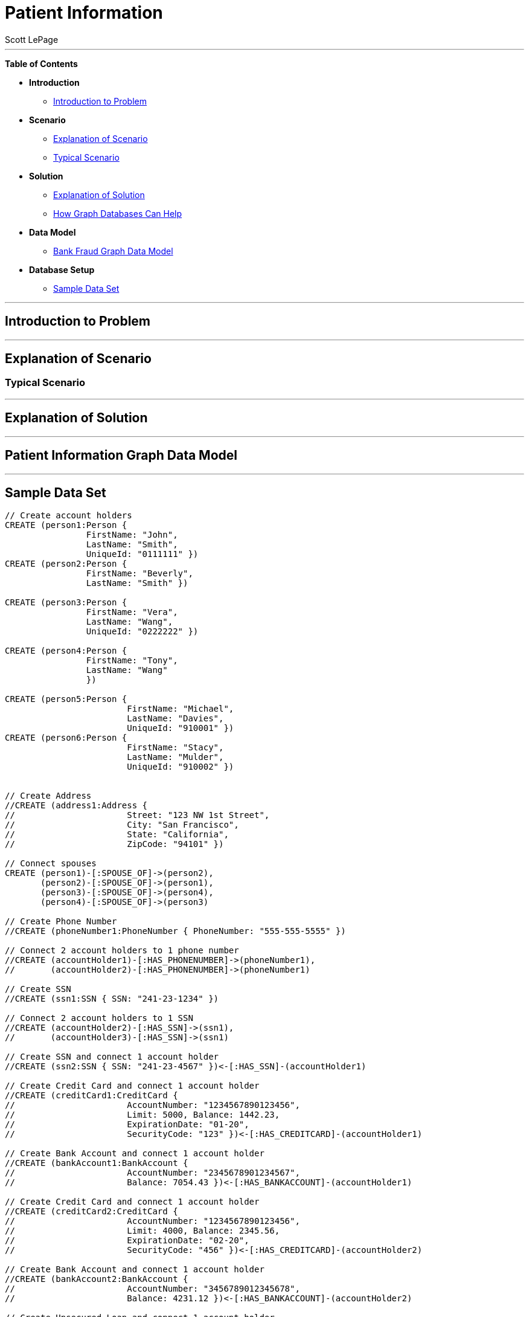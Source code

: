 = Patient Information
:neo4j-version: 2.0.0-RC1
:author: Scott LePage
:tags: domain:healthcare, use-case:patient information


'''

*Table of Contents*

* *Introduction*
** <<introduction_to_problem, Introduction to Problem>>
* *Scenario*
** <<explanation of scenario, Explanation of Scenario>>
** <<typical_scenario, Typical Scenario>>
* *Solution*
** <<explanation_of_solution, Explanation of Solution>>
** <<how_graph_databases_can_help, How Graph Databases Can Help>>
* *Data Model*
** <<bank_fraud_data_model, Bank Fraud Graph Data Model>>
* *Database Setup*
** <<sample_data_set, Sample Data Set>>


'''

== Introduction to Problem


'''

== Explanation of Scenario


=== Typical Scenario


'''

== Explanation of Solution



'''

== Patient Information Graph Data Model


'''

== Sample Data Set

//setup
[source,cypher]
----

// Create account holders
CREATE (person1:Person { 
       		FirstName: "John", 
       		LastName: "Smith", 
       		UniqueId: "0111111" })
CREATE (person2:Person { 
       		FirstName: "Beverly", 
       		LastName: "Smith" }) 

CREATE (person3:Person { 
		FirstName: "Vera", 
		LastName: "Wang",
		UniqueId: "0222222" }) 
		
CREATE (person4:Person { 
       		FirstName: "Tony", 
       		LastName: "Wang" 
       		}) 

CREATE (person5:Person { 
			FirstName: "Michael", 
			LastName: "Davies", 
			UniqueId: "910001" }) 
CREATE (person6:Person { 
			FirstName: "Stacy", 
			LastName: "Mulder", 
			UniqueId: "910002" }) 
			

// Create Address
//CREATE (address1:Address { 
//			Street: "123 NW 1st Street", 
//			City: "San Francisco", 
//			State: "California", 
//			ZipCode: "94101" })

// Connect spouses
CREATE (person1)-[:SPOUSE_OF]->(person2), 
       (person2)-[:SPOUSE_OF]->(person1),
       (person3)-[:SPOUSE_OF]->(person4),
       (person4)-[:SPOUSE_OF]->(person3)

// Create Phone Number
//CREATE (phoneNumber1:PhoneNumber { PhoneNumber: "555-555-5555" })

// Connect 2 account holders to 1 phone number
//CREATE (accountHolder1)-[:HAS_PHONENUMBER]->(phoneNumber1), 
//       (accountHolder2)-[:HAS_PHONENUMBER]->(phoneNumber1)

// Create SSN
//CREATE (ssn1:SSN { SSN: "241-23-1234" })

// Connect 2 account holders to 1 SSN
//CREATE (accountHolder2)-[:HAS_SSN]->(ssn1), 
//       (accountHolder3)-[:HAS_SSN]->(ssn1)

// Create SSN and connect 1 account holder
//CREATE (ssn2:SSN { SSN: "241-23-4567" })<-[:HAS_SSN]-(accountHolder1)

// Create Credit Card and connect 1 account holder
//CREATE (creditCard1:CreditCard { 
//			AccountNumber: "1234567890123456", 
//			Limit: 5000, Balance: 1442.23, 
//			ExpirationDate: "01-20", 
//			SecurityCode: "123" })<-[:HAS_CREDITCARD]-(accountHolder1)

// Create Bank Account and connect 1 account holder
//CREATE (bankAccount1:BankAccount { 
//			AccountNumber: "2345678901234567", 
//			Balance: 7054.43 })<-[:HAS_BANKACCOUNT]-(accountHolder1)

// Create Credit Card and connect 1 account holder
//CREATE (creditCard2:CreditCard { 
//			AccountNumber: "1234567890123456", 
//			Limit: 4000, Balance: 2345.56, 
//			ExpirationDate: "02-20", 
//			SecurityCode: "456" })<-[:HAS_CREDITCARD]-(accountHolder2)

// Create Bank Account and connect 1 account holder
//CREATE (bankAccount2:BankAccount { 
//			AccountNumber: "3456789012345678", 
//			Balance: 4231.12 })<-[:HAS_BANKACCOUNT]-(accountHolder2)

// Create Unsecured Loan and connect 1 account holder
//CREATE (unsecuredLoan2:UnsecuredLoan { 
//			AccountNumber: "4567890123456789-0", 
//			Balance: 9045.53, 
//			APR: .0541, 
//			LoanAmount: 12000.00 })<-[:HAS_UNSECUREDLOAN]-(accountHolder2)

// Create Bank Account and connect 1 account holder
//CREATE (bankAccount3:BankAccount { 
//			AccountNumber: "4567890123456789", 
//			Balance: 12345.45 })<-[:HAS_BANKACCOUNT]-(accountHolder3)

// Create Unsecured Loan and connect 1 account holder
//CREATE (unsecuredLoan3:UnsecuredLoan { 
//			AccountNumber: "5678901234567890-0", 
//			Balance: 16341.95, APR: .0341, 
//			LoanAmount: 22000.00 })<-[:HAS_UNSECUREDLOAN]-(accountHolder3)

// Create Phone Number and connect 1 account holder
//CREATE (phoneNumber2:PhoneNumber { 
//			PhoneNumber: "555-555-1234" })<-[:HAS_PHONENUMBER]-(accountHolder3)

RETURN *
----

//graph

'''

== Entity Link Analysis

Performing entity link analysis on the above data model is demonstrated below.

==== Find account holders who share more than one piece of legitimate contact information

[source,cypher]
----
MATCH 		(accountHolder:AccountHolder)-[]->(contactInformation) 
WITH 		contactInformation, 
			count(accountHolder) AS RingSize 
MATCH 		(contactInformation)<-[]-(accountHolder) 
WITH 		collect(accountHolder.UniqueId) AS AccountHolders, 
			contactInformation, RingSize
WHERE 		RingSize > 1 
RETURN 		AccountHolders AS FraudRing, 
			labels(contactInformation) AS ContactType, 
			RingSize
ORDER BY 	RingSize DESC
----

//output
//table

==== Determine the financial risk of a possible fraud ring

[source,cypher]
----
MATCH 		(accountHolder:AccountHolder)-[]->(contactInformation) 
WITH 		contactInformation, 
			count(accountHolder) AS RingSize 
MATCH 		(contactInformation)<-[]-(accountHolder), 
			(accountHolder)-[r:HAS_CREDITCARD|HAS_UNSECUREDLOAN]->(unsecuredAccount)
WITH 		collect(DISTINCT accountHolder.UniqueId) AS AccountHolders, 
			contactInformation, RingSize,
			SUM(CASE type(r)
				WHEN 'HAS_CREDITCARD' THEN unsecuredAccount.Limit
				WHEN 'HAS_UNSECUREDLOAN' THEN unsecuredAccount.Balance
				ELSE 0
			END) as FinancialRisk
WHERE 		RingSize > 1
RETURN 		AccountHolders AS FraudRing, 
			labels(contactInformation) AS ContactType, 
			RingSize, 
			round(FinancialRisk) as FinancialRisk
ORDER BY 	FinancialRisk DESC
----

//output
//table
